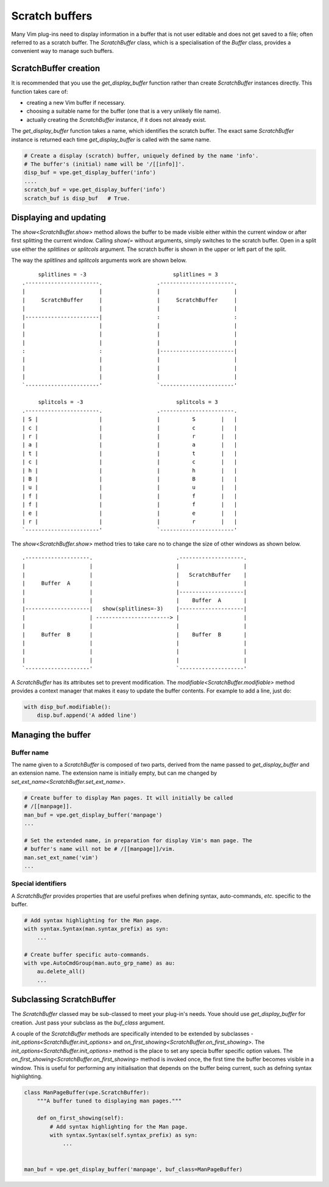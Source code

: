 ===============
Scratch buffers
===============

.. |init_options| replace:: `init_options<ScratchBuffer.init_options>`
.. |modifiable| replace:: `modifiable<ScratchBuffer.modifiable>`
.. |on_first_showing| replace:: `on_first_showing<ScratchBuffer.on_first_showing>`
.. |set_ext_name| replace:: `set_ext_name<ScratchBuffer.set_ext_name>`
.. |show| replace:: `show<ScratchBuffer.show>`

Many Vim plug-ins need to display information in a buffer that is not user
editable and does not get saved to a file; often referred to as a scratch
buffer. The `ScratchBuffer` class, which is a specialisation of the `Buffer`
class, provides a convenient way to manage such buffers.


ScratchBuffer creation
======================

It is recommended that you use the `get_display_buffer` function rather than
create `ScratchBuffer` instances directly. This function takes care of:

- creating a new Vim buffer if necessary.
- choosing a suitable name for the buffer (one that is a very unlikely file
  name).
- actually creating the `ScratchBuffer` instance, if it does not already exist.

The `get_display_buffer` function takes a name, which identifies the scratch
buffer. The exact same `ScratchBuffer` instance is returned each time
`get_display_buffer` is called with the same name.

.. code-block:: py

    # Create a display (scratch) buffer, uniquely defined by the name 'info'.
    # The buffer's (initial) name will be '/[[info]]'.
    disp_buf = vpe.get_display_buffer('info')
    ....
    scratch_buf = vpe.get_display_buffer('info')
    scratch_buf is disp_buf   # True.


Displaying and updating
=======================

The |show| method allows the buffer to be made visible either within the current
window or after first splitting the current window. Calling *show(=* without
arguments, simply switches to the scratch buffer. Open in a split use either the
*splitlines* or *splitcols* argument. The scratch buffer is shown in the upper
or left part of the split.

The way the *splitlines* and *splitcols* arguments work are shown below. ::

         splitlines = -3                           splitlines = 3
    .-----------------------.                 .-----------------------.
    |                       |                 |                       |
    |     ScratchBuffer     |                 |     ScratchBuffer     |
    |                       |                 |                       |
    |-----------------------|                 :                       :
    |                       |                 |                       |
    |                       |                 |                       |
    |                       |                 |                       |
    :                       :                 |-----------------------|
    |                       |                 |                       |
    |                       |                 |                       |
    |                       |                 |                       |
    `-----------------------'                 `-----------------------'

         splitcols = -3                             splitcols = 3
    .-----------------------.                 .-----------------------.
    | S |                   |                 |          S        |   |
    | c |                   |                 |          c        |   |
    | r |                   |                 |          r        |   |
    | a |                   |                 |          a        |   |
    | t |                   |                 |          t        |   |
    | c |                   |                 |          c        |   |
    | h |                   |                 |          h        |   |
    | B |                   |                 |          B        |   |
    | u |                   |                 |          u        |   |
    | f |                   |                 |          f        |   |
    | f |                   |                 |          f        |   |
    | e |                   |                 |          e        |   |
    | r |                   |                 |          r        |   |
    `-----------------------'                 `-----------------------'

The |show| method tries to take care no to change the size of other windows as
shown below. ::

    .--------------------.                          .--------------------.
    |                    |                          |                    |
    |                    |                          |   ScratchBuffer    |
    |     Buffer  A      |                          |                    |
    |                    |                          |--------------------|
    |                    |                          |    Buffer  A       |
    |--------------------|   show(splitlines=-3)    |--------------------|
    |                    | -----------------------> |                    |
    |                    |                          |                    |
    |     Buffer  B      |                          |    Buffer  B       |
    |                    |                          |                    |
    |                    |                          |                    |
    |                    |                          |                    |
    `--------------------'                          `--------------------'

A `ScratchBuffer` has its attributes set to prevent modification. The
|modifiable| method provides a context manager that makes it easy to update the
buffer contents. For example to add a line, just do:

.. code-block:: py

    with disp_buf.modifiable():
        disp.buf.append('A added line')


Managing the buffer
===================

Buffer name
-----------

The name given to a `ScratchBuffer` is composed of two parts, derived from the
name passed to `get_display_buffer` and an extension name. The extension name is
initially empty, but can me changed by |set_ext_name|.

.. code-block:: py

    # Create buffer to display Man pages. It will initially be called
    # /[[manpage]].
    man_buf = vpe.get_display_buffer('manpage')
    ...

    # Set the extended name, in preparation for display Vim's man page. The
    # buffer's name will not be # /[[manpage]]/vim.
    man.set_ext_name('vim')
    ...


Special identifiers
-------------------

A `ScratchBuffer` provides properties that are useful prefixes when defining
syntax, auto-commands, *etc.* specific to the buffer.

.. code-block:: py

    # Add syntax highlighting for the Man page.
    with syntax.Syntax(man.syntax_prefix) as syn:
        ...

    # Create buffer specific auto-commands.
    with vpe.AutoCmdGroup(man.auto_grp_name) as au:
        au.delete_all()
        ...


Subclassing ScratchBuffer
=========================

The `ScratchBuffer` classed may be sub-classed to meet your plug-in's needs.
Youe should use `get_display_buffer` for creation. Just pass your subclass as
the *buf_class* argument.

A couple of the `ScratchBuffer` methods are specifically intended to be extended
by subclasses - |init_options| and |on_first_showing|. The |init_options| method
is the place to set any specia buffer specific option values. The
|on_first_showing| method is invoked once, the first time the buffer becomes
visible in a window. This is useful for performing any initialisation that
depends on the buffer being current, such as defning syntax highlighting.

.. code-block:: py

    class ManPageBuffer(vpe.ScratchBuffer):
        """A buffer tuned to displaying man pages."""

        def on_first_showing(self):
            # Add syntax highlighting for the Man page.
            with syntax.Syntax(self.syntax_prefix) as syn:
                ...


    man_buf = vpe.get_display_buffer('manpage', buf_class=ManPageBuffer)
